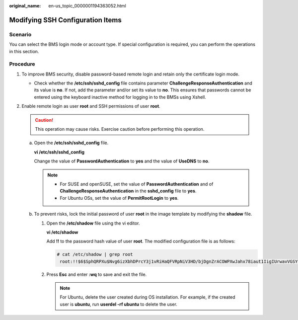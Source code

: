 :original_name: en-us_topic_0000001194363052.html

.. _en-us_topic_0000001194363052:

Modifying SSH Configuration Items
=================================

Scenario
--------

You can select the BMS login mode or account type. If special configuration is required, you can perform the operations in this section.

Procedure
---------

#. To improve BMS security, disable password-based remote login and retain only the certificate login mode.

   -  Check whether the **/etc/ssh/sshd_config** file contains parameter **ChallengeResponseAuthentication** and its value is **no**. If not, add the parameter and/or set its value to **no**. This ensures that passwords cannot be entered using the keyboard inactive method for logging in to the BMSs using Xshell.

#. Enable remote login as user **root** and SSH permissions of user **root**.

   .. caution::

      This operation may cause risks. Exercise caution before performing this operation.

   a. Open the **/etc/ssh/sshd_config** file.

      **vi /etc/ssh/sshd_config**

      Change the value of **PasswordAuthentication** to **yes** and the value of **UseDNS** to **no**.

      .. note::

         -  For SUSE and openSUSE, set the value of **PasswordAuthentication** and of **ChallengeResponseAuthentication** in the **sshd_config** file to **yes**.
         -  For Ubuntu OSs, set the value of **PermitRootLogin** to **yes**.

   b. To prevent risks, lock the initial password of user **root** in the image template by modifying the **shadow** file.

      #. Open the **/etc/shadow** file using the vi editor.

         **vi /etc/shadow**

         Add **!!** to the password hash value of user **root**. The modified configuration file is as follows:

         .. code-block::

            # cat /etc/shadow | grep root
             root:!!$6$SphQRPXu$Nvg6izXbhDPrcY3j1vRiHaQFVRpNiV3HD/bjDgnZrACOWPXwJahx78iaut1IigIUrwavVGSYQ1JOIw.rDlVh7.:17376:0:99999:7:::

      #. Press **Esc** and enter **:wq** to save and exit the file.

         .. note::

            For Ubuntu, delete the user created during OS installation. For example, if the created user is **ubuntu**, run **userdel -rf ubuntu** to delete the user.

